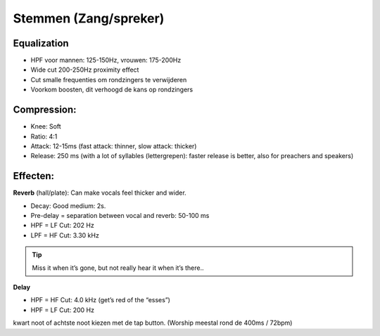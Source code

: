 Stemmen (Zang/spreker)
========================

Equalization
----------------
- HPF voor mannen: 125-150Hz, vrouwen: 175-200Hz
- Wide cut 200-250Hz proximity effect
- Cut smalle frequenties om rondzingers te verwijderen
- Voorkom boosten, dit verhoogd de kans op rondzingers

.. youtube:: ey715RqVozk
   :width: 100%

Compression:
----------------
- Knee: Soft
- Ratio: 4:1
- Attack: 12-15ms (fast attack: thinner, slow attack: thicker)
- Release: 250 ms (with a lot of syllables (lettergrepen): faster release is better, also for preachers and speakers)

.. youtube:: vcdwTwAXjmg
   :width: 100%

Effecten:
-------------------
**Reverb** (hall/plate):
Can make vocals feel thicker and wider.

- Decay: Good medium: 2s.
- Pre-delay = separation between vocal and reverb: 50-100 ms
- HPF = LF Cut:  202 Hz
- LPF = HF Cut: 3.30 kHz

.. Tip::
   Miss it when it’s gone, but not really hear it when it’s there..

.. youtube:: Ms0qDW0GSDc
   :width: 100%

**Delay**

- HPF = HF Cut: 4.0 kHz (get’s red of the “esses”)
- HPF = LF Cut: 200 Hz

kwart noot of achtste noot kiezen met de tap button. (Worship meestal rond de 400ms / 72bpm)

.. youtube:: 2t_hVmyXZ-4
   :width: 100%
